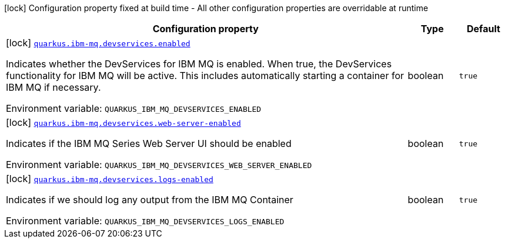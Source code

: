 [.configuration-legend]
icon:lock[title=Fixed at build time] Configuration property fixed at build time - All other configuration properties are overridable at runtime
[.configuration-reference.searchable, cols="80,.^10,.^10"]
|===

h|[.header-title]##Configuration property##
h|Type
h|Default

a|icon:lock[title=Fixed at build time] [[quarkus-ibm-mq_quarkus-ibm-mq-devservices-enabled]] [.property-path]##link:#quarkus-ibm-mq_quarkus-ibm-mq-devservices-enabled[`quarkus.ibm-mq.devservices.enabled`]##
ifdef::add-copy-button-to-config-props[]
config_property_copy_button:+++quarkus.ibm-mq.devservices.enabled+++[]
endif::add-copy-button-to-config-props[]


[.description]
--
Indicates whether the DevServices for IBM MQ is enabled. When true, the DevServices functionality for IBM MQ will be active. This includes automatically starting a container for IBM MQ if necessary.


ifdef::add-copy-button-to-env-var[]
Environment variable: env_var_with_copy_button:+++QUARKUS_IBM_MQ_DEVSERVICES_ENABLED+++[]
endif::add-copy-button-to-env-var[]
ifndef::add-copy-button-to-env-var[]
Environment variable: `+++QUARKUS_IBM_MQ_DEVSERVICES_ENABLED+++`
endif::add-copy-button-to-env-var[]
--
|boolean
|`true`

a|icon:lock[title=Fixed at build time] [[quarkus-ibm-mq_quarkus-ibm-mq-devservices-web-server-enabled]] [.property-path]##link:#quarkus-ibm-mq_quarkus-ibm-mq-devservices-web-server-enabled[`quarkus.ibm-mq.devservices.web-server-enabled`]##
ifdef::add-copy-button-to-config-props[]
config_property_copy_button:+++quarkus.ibm-mq.devservices.web-server-enabled+++[]
endif::add-copy-button-to-config-props[]


[.description]
--
Indicates if the IBM MQ Series Web Server UI should be enabled


ifdef::add-copy-button-to-env-var[]
Environment variable: env_var_with_copy_button:+++QUARKUS_IBM_MQ_DEVSERVICES_WEB_SERVER_ENABLED+++[]
endif::add-copy-button-to-env-var[]
ifndef::add-copy-button-to-env-var[]
Environment variable: `+++QUARKUS_IBM_MQ_DEVSERVICES_WEB_SERVER_ENABLED+++`
endif::add-copy-button-to-env-var[]
--
|boolean
|`true`

a|icon:lock[title=Fixed at build time] [[quarkus-ibm-mq_quarkus-ibm-mq-devservices-logs-enabled]] [.property-path]##link:#quarkus-ibm-mq_quarkus-ibm-mq-devservices-logs-enabled[`quarkus.ibm-mq.devservices.logs-enabled`]##
ifdef::add-copy-button-to-config-props[]
config_property_copy_button:+++quarkus.ibm-mq.devservices.logs-enabled+++[]
endif::add-copy-button-to-config-props[]


[.description]
--
Indicates if we should log any output from the IBM MQ Container


ifdef::add-copy-button-to-env-var[]
Environment variable: env_var_with_copy_button:+++QUARKUS_IBM_MQ_DEVSERVICES_LOGS_ENABLED+++[]
endif::add-copy-button-to-env-var[]
ifndef::add-copy-button-to-env-var[]
Environment variable: `+++QUARKUS_IBM_MQ_DEVSERVICES_LOGS_ENABLED+++`
endif::add-copy-button-to-env-var[]
--
|boolean
|`true`

|===

